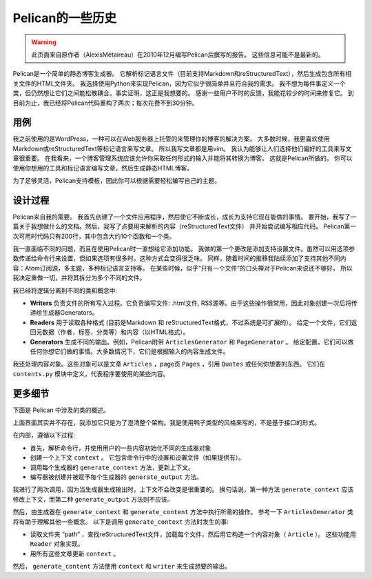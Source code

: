 Pelican的一些历史
##########################

.. warning::

    此页面来自原作者（AlexisMétaireau）在2010年12月编写Pelican后撰写的报告。
    这些信息可能不是最新的。

Pelican是一个简单的静态博客生成器。 
它解析标记语言文件（目前支持Markdown和reStructuredText），然后生成包含所有相关文件的HTML文件夹。 
我选择使用Python来实现Pelican，因为它似乎很简单并且符合我的需求。 
我不想为每件事定义一个类，但仍然想让它们之间能松散耦合。事实证明，这正是我想要的。 
感谢一些用户不时的反馈，我能花较少的时间来修复它。 
到目前为止，我已经将Pelican代码重构了两次；每次花费不到30分钟。

用例
========

我之前使用的是WordPress，一种可以在Web服务器上托管的来管理你的博客的解决方案。 
大多数时候，我更喜欢使用Markdown或reStructuredText等标记语言来写文章。 
所以我写文章都是用vim。 我认为能够让人们选择他们偏好的工具来写文章很重要。 
在我看来，一个博客管理系统应该允许你采取任何形式的输入并能将其转换为博客。 这就是Pelican所做的。 
你可以使用你想用的工具和标记语言编写文章，然后生成静态HTML博客。

.. image:: https://docs.getpelican.com/en/stable/_images/overall.png

为了足够灵活，Pelican支持模板，因此你可以根据需要轻松编写自己的主题。

设计过程
==============

Pelican来自我的需要。 我首先创建了一个文件应用程序，然后使它不断成长，成长为支持它现在能做的事情。
要开始，我写了一篇关于我想做什么的文档。然后，我写了点要用来解析的内容（reStructuredText文件）
并开始尝试编写相应代码。 Pelican第一次可用时代码只有200行，其中包含大约10个函数和一个类。

我一直面临不同的问题，而且在使用Pelican时一直想给它添加功能。 
我做的第一个更改是添加支持设置文件。虽然可以用选项参数传递给命令行来设置，但如果选项有很多时，这种方式会变得很乏味。 
同样，随着时间的推移我陆续添加了支持其他不同内容：Atom订阅源，多主题，多种标记语言支持等。
在某些时候，似乎“只有一个文件”的口头禅对于Pelican来说还不够好，
所以 我决定重做一切，并将其拆分为多个不同的文件。

我已经将逻辑分离到不同的类和概念中:

* **Writers** 负责文件的所有写入过程。它负责编写文件: .html文件, RSS源等。由于这些操作很常用，因此对象创建一次后将传递给生成器Generators。

* **Readers** 用于读取各种格式 (目前是Markdown 和 reStructuredText格式，不过系统是可扩展的）。
  给定一个文件，它们返回元数据（作者，标签，分类等）和内容（以HTML格式）。

* **Generators** 生成不同的输出。例如，Pelican附带 ``ArticlesGenerator`` 和 ``PageGenerator`` 。
  给定配置，它们可以做任何你想它们做的事情。大多数情况下，它们是根据输入的内容生成文件。

我还处理内容对象。这些对象可以是文章 ``Articles`` ，page页 ``Pages`` ，引用 ``Quotes`` 或任何你想要的东西。
它们在 ``contents.py`` 模块中定义，代表程序要使用的某些内容。

更多细节
==============

下面是 Pelican 中涉及的类的概述。

.. image:: https://docs.getpelican.com/en/stable/_images/uml.jpg

上面界面其实并不存在，我添加它只是为了澄清整个架构。我是使用鸭子类型的风格来写的，不是基于接口的形式。

在内部，遵循以下过程:

* 首先，解析命令行，并使用用户的一些内容初始化不同的生成器对象

* 创建一个上下文 ``context`` 。 它包含命令行中的设置和设置文件（如果提供有）。
* 调用每个生成器的 ``generate_context`` 方法，更新上下文。
* 编写器被创建并被赋予每个生成器的 ``generate_output`` 方法。

我进行了两次调用，因为当生成器生成输出时，上下文不会改变是很重要的。 
换句话说，第一种方法 ``generate_context`` 应该修改上下文，而第二种 ``generate_output`` 方法则不应该。

然后，由生成器在 ``generate_context`` 和 ``generate_content`` 方法中执行所需的操作。
参考一下 ``ArticlesGenerator`` 类将有助于理解其他一些概念。 
以下是调用 ``generate_context`` 方法时发生的事:

* 读取文件夹 “path” ，查找reStructuredText文件，加载每个文件，然后用它构造一个内容对象（ ``Article`` ）。 这些功能用 ``Reader`` 对象实现。
* 用所有这些文章更新 ``context`` 。

然后， ``generate_content`` 方法使用 ``context`` 和 ``writer`` 来生成想要的输出。
